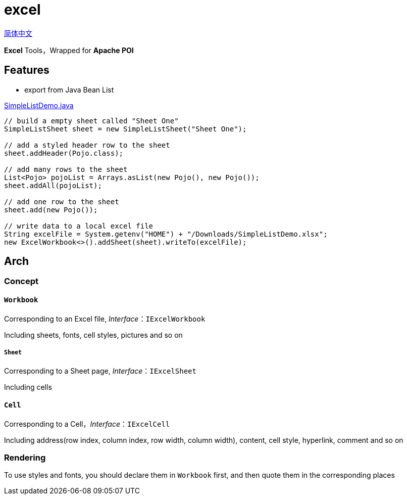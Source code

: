 = excel

https://github.com/jrrwll/common-x/blob/master/common-excel/README_zh.adoc[简体中文]

**Excel** Tools，Wrapped for **Apache POI**

== Features

- export from Java Bean List

https://github.com/jrrwll/common-x/blob/master/common-excel/src/test/java/org/dreamcat/common/excel/demo/SimpleListDemo.java[SimpleListDemo.java]

[source,java]
----
// build a empty sheet called "Sheet One"
SimpleListSheet sheet = new SimpleListSheet("Sheet One");

// add a styled header row to the sheet
sheet.addHeader(Pojo.class);

// add many rows to the sheet
List<Pojo> pojoList = Arrays.asList(new Pojo(), new Pojo());
sheet.addAll(pojoList);

// add one row to the sheet
sheet.add(new Pojo());

// write data to a local excel file
String excelFile = System.getenv("HOME") + "/Downloads/SimpleListDemo.xlsx";
new ExcelWorkbook<>().addSheet(sheet).writeTo(excelFile);
----

== Arch

=== Concept

==== `Workbook`

Corresponding to an Excel file, _Interface_：`IExcelWorkbook`

Including sheets, fonts, cell styles, pictures and so on

===== `Sheet`

Corresponding to a Sheet page, _Interface_：`IExcelSheet`

Including cells

==== `Cell`

Corresponding to a Cell，_Interface_：`IExcelCell`

Including address(row index, column index, row width, column width), content, cell style, hyperlink, comment and so on

=== Rendering

To use styles and fonts, you should declare them in `Workbook` first, and then quote them in the corresponding places
